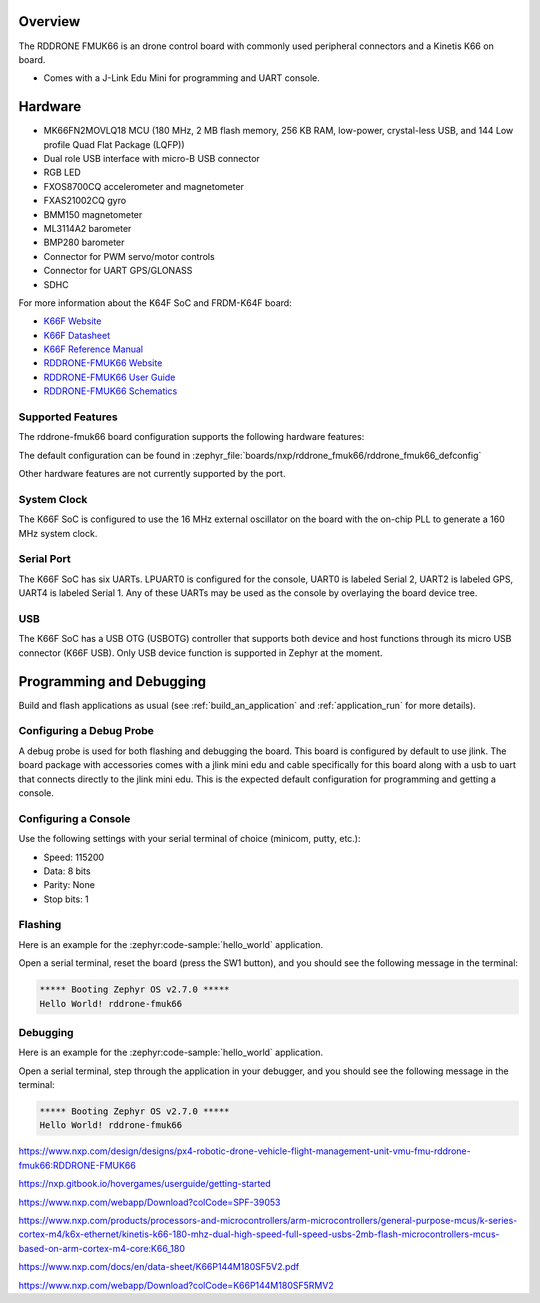 .. zephyr:board:: rddrone_fmuk66

Overview
********

The RDDRONE FMUK66 is an drone control board with commonly used peripheral
connectors and a Kinetis K66 on board.

- Comes with a J-Link Edu Mini for programming and UART console.

Hardware
********

- MK66FN2MOVLQ18 MCU (180 MHz, 2 MB flash memory, 256 KB RAM, low-power,
  crystal-less USB, and 144 Low profile Quad Flat Package (LQFP))
- Dual role USB interface with micro-B USB connector
- RGB LED
- FXOS8700CQ accelerometer and magnetometer
- FXAS21002CQ gyro
- BMM150 magnetometer
- ML3114A2 barometer
- BMP280 barometer
- Connector for PWM servo/motor controls
- Connector for UART GPS/GLONASS
- SDHC

For more information about the K64F SoC and FRDM-K64F board:

- `K66F Website`_
- `K66F Datasheet`_
- `K66F Reference Manual`_
- `RDDRONE-FMUK66 Website`_
- `RDDRONE-FMUK66 User Guide`_
- `RDDRONE-FMUK66 Schematics`_

Supported Features
==================

The rddrone-fmuk66 board configuration supports the following hardware features:

.. zephyr:board-supported-hw::

The default configuration can be found in
:zephyr_file:`boards/nxp/rddrone_fmuk66/rddrone_fmuk66_defconfig`

Other hardware features are not currently supported by the port.

System Clock
============

The K66F SoC is configured to use the 16 MHz external oscillator on the board
with the on-chip PLL to generate a 160 MHz system clock.

Serial Port
===========

The K66F SoC has six UARTs. LPUART0 is configured for the console, UART0 is labeled Serial 2,
UART2 is labeled GPS, UART4 is labeled Serial 1. Any of these UARTs may be used as the console by
overlaying the board device tree.

USB
===

The K66F SoC has a USB OTG (USBOTG) controller that supports both
device and host functions through its micro USB connector (K66F USB).
Only USB device function is supported in Zephyr at the moment.

Programming and Debugging
*************************

Build and flash applications as usual (see :ref:`build_an_application` and
:ref:`application_run` for more details).

Configuring a Debug Probe
=========================

A debug probe is used for both flashing and debugging the board. This board is
configured by default to use jlink. The board package
with accessories comes with a jlink mini edu and cable specifically for this board
along with a usb to uart that connects directly to the jlink mini edu. This is the expected
default configuration for programming and getting a console.

.. zephyr-app-commands::
   :zephyr-app: samples/hello_world
   :board: rddrone-fmuk66
   :gen-args:
   :goals: build

Configuring a Console
=====================

Use the following settings with your serial terminal of choice (minicom, putty,
etc.):

- Speed: 115200
- Data: 8 bits
- Parity: None
- Stop bits: 1

Flashing
========

Here is an example for the :zephyr:code-sample:`hello_world` application.

.. zephyr-app-commands::
   :zephyr-app: samples/hello_world
   :board: rddrone-fmuk66
   :goals: flash

Open a serial terminal, reset the board (press the SW1 button), and you should
see the following message in the terminal:

.. code-block:: console

   ***** Booting Zephyr OS v2.7.0 *****
   Hello World! rddrone-fmuk66

Debugging
=========

Here is an example for the :zephyr:code-sample:`hello_world` application.

.. zephyr-app-commands::
   :zephyr-app: samples/hello_world
   :board: rddrone-fmuk66
   :goals: debug

Open a serial terminal, step through the application in your debugger, and you
should see the following message in the terminal:

.. code-block:: console

   ***** Booting Zephyr OS v2.7.0 *****
   Hello World! rddrone-fmuk66

.. _RDDRONE-FMUK66 Website:

https://www.nxp.com/design/designs/px4-robotic-drone-vehicle-flight-management-unit-vmu-fmu-rddrone-fmuk66:RDDRONE-FMUK66

.. _RDDRONE-FMUK66 User Guide:

https://nxp.gitbook.io/hovergames/userguide/getting-started

.. _RDDRONE-FMUK66 Schematics:

https://www.nxp.com/webapp/Download?colCode=SPF-39053

.. _K66F Website:

https://www.nxp.com/products/processors-and-microcontrollers/arm-microcontrollers/general-purpose-mcus/k-series-cortex-m4/k6x-ethernet/kinetis-k66-180-mhz-dual-high-speed-full-speed-usbs-2mb-flash-microcontrollers-mcus-based-on-arm-cortex-m4-core:K66_180

.. _K66F Datasheet:

https://www.nxp.com/docs/en/data-sheet/K66P144M180SF5V2.pdf

.. _K66F Reference Manual:

https://www.nxp.com/webapp/Download?colCode=K66P144M180SF5RMV2
